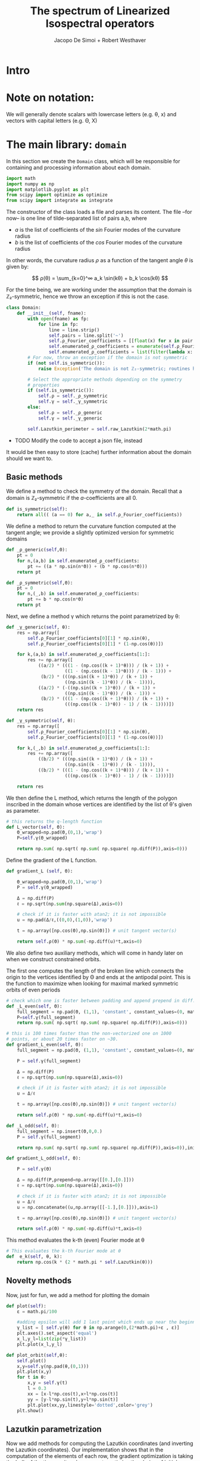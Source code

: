# -*- org-src-preserve-indentation: t -*-
#+title: The spectrum of Linearized Isospectral operators
#+author: Jacopo De Simoi + Robert Westhaver

* Intro
* Note on notation:
  We will generally denote scalars with lowercase letters (e.g. θ, x)
  and vectors with capital letters (e.g. Θ, X)
* The main library: ~domain~
:PROPERTIES:
:header-args: :tangle domain.py
:END:

In this section we create the ~Domain~ class, which will be
responsible for containing and processing information about each
domain.
#+begin_src python
import math
import numpy as np
import matplotlib.pyplot as plt
from scipy import optimize as optimize
from scipy import integrate as integrate
#+end_src

The constructor of the class loads a file and parses its content.
The file –for now– is one line of tilde-separated list of pairs a,b,
where

- $a$ is the list of coefficients of the $sin$ Fourier modes of the
  curvature radius
- $b$ is the list of coefficients of the $cos$ Fourier modes of the
  curvature radius

In other words, the curvature radius $ρ$ as a function of the tangent
angle $θ$ is given by:

$$ ρ(θ) = \sum_{k=0}^∞ a_k \sin(kθ) + b_k \cos(kθ) $$

For the time being, we are working under the assumption that the
domain is ℤ₂-symmetric, hence we throw an exception if this is not the
case.

#+begin_src python
class Domain:
    def __init__(self, fname):
        with open(fname) as fp:
            for line in fp:
                line = line.strip()
                self.pairs = line.split('~')
                self.ρ_Fourier_coefficients = [[float(x) for x in pair.split(',')] for pair in self.pairs]
                self.enumerated_ρ_coefficients = enumerate(self.ρ_Fourier_coefficients)
                self.enumerated_ρ_coefficients = list(filter(lambda x: x[1][0] != 0. or  x[1][1] != 0.,self.enumerated_ρ_coefficients))
        # For now, throw an exception if the domain is not symmetric
        if (not self.is_symmetric()):
            raise Exception('The domain is not ℤ₂-symmetric; routines have not yet been implemented in this case')

        # Select the appropriate methods depending on the symmetry
        # properties
        if (self.is_symmetric()):
            self.ρ = self._ρ_symmetric
            self.γ = self._γ_symmetric
        else:
            self.ρ = self._ρ_generic
            self.γ = self._γ_generic

        self.Lazutkin_perimeter = self.raw_Lazutkin(2*math.pi)
#+end_src

- TODO Modify the code to accept a json file, instead

It would be then easy to store (cache) further information about the
 domain should we want to.

** Basic methods

We define a method to check the symmetry of the domain.
Recall that a domain is ℤ₂-symmetric if the $a$-coefficients are all 0.
#+begin_src python
    def is_symmetric(self):
        return all(( (a == 0) for a,_ in self.ρ_Fourier_coefficients))
#+end_src

We define a method to return the curvature function computed at
the tangent angle; we provide a slightly optimized version for
symmetric domains
#+begin_src python
    def _ρ_generic(self,Θ):
        pt = 0
        for n,(a,b) in self.enumerated_ρ_coefficients:
            pt += ((a * np.sin(n*Θ)) + (b * np.cos(n*Θ)))
        return pt

    def _ρ_symmetric(self,Θ):
        pt = 0
        for n,(_,b) in self.enumerated_ρ_coefficients:
            pt += b * np.cos(n*Θ)
        return pt
#+end_src

Next, we define a method γ which returns the point parametrized by θ:
#+begin_src python
    def _γ_generic(self, θ):
        res = np.array([
            self.ρ_Fourier_coefficients[0][1] * np.sin(θ),
            self.ρ_Fourier_coefficients[0][1] * (1-np.cos(θ))])

        for k,(a,b) in self.enumerated_ρ_coefficients[1:]:
            res += np.array([
                ((a/2) * (((1 - (np.cos((k + 1)*θ))) / (k + 1)) +
                          ((1 - (np.cos((k - 1)*θ))) / (k - 1))) +
                 (b/2) * (((np.sin((k + 1)*θ)) / (k + 1)) +
                          ((np.sin((k - 1)*θ)) / (k - 1)))),
                ((a/2) * (-((np.sin((k + 1)*θ)) / (k + 1)) +
                          ((np.sin((k - 1)*θ)) / (k - 1))) +
                 (b/2) * (((1 - (np.cos((k + 1)*θ))) / (k + 1)) +
                          (((np.cos((k - 1)*θ)) - 1) / (k - 1))))])
        return res

    def _γ_symmetric(self, θ):
        res = np.array([
            self.ρ_Fourier_coefficients[0][1] * np.sin(θ),
            self.ρ_Fourier_coefficients[0][1] * (1-np.cos(θ))])

        for k,(_,b) in self.enumerated_ρ_coefficients[1:]:
            res += np.array([
                ((b/2) * (((np.sin((k + 1)*θ)) / (k + 1)) +
                          ((np.sin((k - 1)*θ)) / (k - 1)))),
                ((b/2) * (((1 - (np.cos((k + 1)*θ))) / (k + 1)) +
                          (((np.cos((k - 1)*θ)) - 1) / (k - 1))))])

        return res
#+end_src

We then define the L method, which returns the length of the polygon
inscribed in the domain whose vertices are identified by the list of
θ's given as parameter.
#+begin_src python
    # this returns the q-length function
    def L_vector(self, Θ):
        Θ_wrapped=np.pad(Θ,(0,1),'wrap')
        P=self.γ(Θ_wrapped)

        return np.sum( np.sqrt( np.sum( np.square( np.diff(P)),axis=0)))
#+end_src

Define the gradient of the L function.
#+begin_src python
    def gradient_L (self, Θ):

        Θ_wrapped=np.pad(Θ,(0,1),'wrap')
        P = self.γ(Θ_wrapped)

        Δ = np.diff(P)
        ℓ = np.sqrt(np.sum(np.square(Δ),axis=0))

        # check if it is faster with atan2; it is not impossible
        u = np.pad(Δ/ℓ,((0,0),(1,0)),'wrap')

        t = np.array([np.cos(Θ),np.sin(Θ)]) # unit tangent vector(s)

        return self.ρ(Θ) * np.sum(-np.diff(u)*t,axis=0)
    #+end_src


We also define two auxiliary methods, which will come in handy later
on when we construct constrained orbits.

The first one computes the length of the broken line which connects
the origin to the vertices identified by Θ and ends at the antipodal
point.  This is the function to maximize when looking for maximal
marked symmetric orbits of even periods
#+begin_src python
    # check which one is faster between padding and append prepend in diff.
    def _L_even(self, Θ):
        full_segment = np.pad(Θ, (1,1), 'constant', constant_values=(0, math.pi))
        P=self.γ(full_segment)
        return np.sum( np.sqrt( np.sum( np.square( np.diff(P)),axis=0)))

    # this is 100 times faster than the non-vectorized one on 1000
    # points, or about 20 times faster on ~30.
    def gradient_L_even(self, Θ):
        full_segment = np.pad(Θ, (1,1), 'constant', constant_values=(0, math.pi))

        P = self.γ(full_segment)

        Δ = np.diff(P)
        ℓ = np.sqrt(np.sum(np.square(Δ),axis=0))

        # check if it is faster with atan2; it is not impossible
        u = Δ/ℓ

        t = np.array([np.cos(Θ),np.sin(Θ)]) # unit tangent vector(s)

        return self.ρ(Θ) * np.sum(-np.diff(u)*t,axis=0)

    def _L_odd(self, Θ):
        full_segment = np.insert(Θ,0,0.)
        P = self.γ(full_segment)

        return np.sum( np.sqrt( np.sum( np.square( np.diff(P)),axis=0)),initial=np.abs(P[0][-1]))

    def gradient_L_odd(self, Θ):

        P = self.γ(Θ)

        Δ = np.diff(P,prepend=np.array([[0.],[0.]]))
        ℓ = np.sqrt(np.sum(np.square(Δ),axis=0))

        # check if it is faster with atan2; it is not impossible
        u = Δ/ℓ
        u = np.concatenate((u,np.array([[-1.],[0.]])),axis=1)

        t = np.array([np.cos(Θ),np.sin(Θ)]) # unit tangent vector(s)

        return self.ρ(Θ) * np.sum(-np.diff(u)*t,axis=0)
#+end_src


This method evaluates the k-th (even) Fourier mode at θ
#+begin_src python
    # This evaluates the k-th Fourier mode at θ
    def  e_k(self, θ, k):
        return np.cos(k * (2 * math.pi * self.Lazutkin(θ)))
#+end_src

** Novelty methods

Now, just for fun, we add a method for plotting the domain
#+begin_src python
    def plot(self):
        ε = math.pi/100

        #adding epsilon will add 1 last point which ends up near the beginning point of graph
        γ_list = [ self.γ(θ) for θ in np.arange(0,(2*math.pi)+ε , ε)]
        plt.axes().set_aspect('equal')
        x_l,y_l=list(zip(*γ_list))
        plt.plot(x_l,y_l)

    def plot_orbit(self,θ):
        self.plot()
        x,y=self.γ(np.pad(θ,(0,1)))
        plt.plot(x,y)
        for t in θ:
            x,y = self.γ(t)
            l = 0.3
            xx = [x-l*np.cos(t),x+l*np.cos(t)]
            yy = [y-l*np.sin(t),y+l*np.sin(t)]
            plt.plot(xx,yy,linestyle='dotted',color='grey')
        plt.show()
#+end_src

#+RESULTS:
: None

** Lazutkin parametrization

Now we add methods for computing the Lazutkin coordinates (and
inverting the Lazutkin coordinates).  Our implementation shows that
in the computation of the elements of each row, the gradient
optimization is taking the bulk of the time, so it makes sense to
optimize the choice of initial conditions.

#+begin_src python
    def raw_Lazutkin(self,θ):
        # This returns the un-normalized Lazutkin parametrization at θ
        return integrate.quad(lambda t: self.ρ(t)**(1/3), 0, θ)[0]

    def Lazutkin(self,θ):
        return self.raw_Lazutkin(θ)/self.Lazutkin_perimeter;

    # implement inverse lazutkin
    def inverse_Lazutkin(self, x):
        return optimize.newton(
            lambda t: self.Lazutkin(t)-x,
            2*math.pi*x,
            lambda t: (self.ρ(t)**(1/3)/self.Lazutkin_perimeter))
#+end_src

** Periodic orbits

In this section we define methods to compute and retrieve periodic
orbits.

*Note*: at the moment we offer a method to find the maximal orbit
(i.e. orbit of maximal length) in the unconstrained case

#+begin_src python
    def maximal_orbit(self,q):
        # guess initial conditions to be equispaced in Lazutkin coords
        # NOTE: we avoid rounding errors by iterating over integers
        Θ_guess=[self.inverse_Lazutkin(j/q) for j in range(q)]

        # find the orbit of rotation number 1/q
        res = optimize.minimize(lambda Θ:-self.L(Θ),
                                Θ_guess,
                                method = 'CG',
                                jac = lambda Θp:-self.gradient_L(Θp))
        if (not res.success):
            print(res)
        return res["x"]
#+end_src

Next we deal with symmetric orbits; let us first define a method to
"unfold" a symmetric orbit.

#+begin_src python
    def unfold_even_orbit(self, Θ):
        return np.concatenate(([0],Θ,[math.pi],2*math.pi - np.flip(Θ)))

    def unfold_odd_orbit(self, Θ):
        return np.concatenate(([0],Θ,2*math.pi - np.flip(Θ)))
#+end_src

Here we define methods to find the maximal marked symmetric orbit of a
given domain.  Recall that /marked/ means that one of the vertices is
at the origin and /symmetric/ means that the orbit is symmetric with
respect to the symmetry axis of the domain

#+begin_src python
    def maximal_marked_symmetric_orbit(self,q):
        if (not self.is_symmetric()):
            raise Exception('Symmetric orbits can be found only for symmetric domains')
        if (q < 2):
            raise Exception('The period of a periodic orbit should be at least 2 ')
        elif (q == 2):
            # If q is 2, return the orbit along the axis by default
            return np.array([0,math.pi])
        elif (q % 2 == 0):
            # even period: we need to maximize the length function
            # with the 0-th point at the origin and the q/2-th point
            # at the antipodal point.  The function to maximize is a
            # function of q/2-1 variables.

            Θ_guess=np.array([self.inverse_Lazutkin(j/q)
                              for j in range(1,int(q/2))])

            res = optimize.minimize(lambda Θ:-self._L_even(Θ),
                                    Θ_guess,
                                    method = 'CG',
                                    jac = lambda Θp:-self.gradient_L_even(Θp))
            if (not res.success):
                print(res)
            return self.unfold_even_orbit(res["x"])
        else:
            # odd period: we need to maximize the length function with
            # the 0-th point at the origin and assuming orthogonality
            # of the side in the middle The function to maximize is a
            # function of … variables.

            Θ_guess=np.array([self.inverse_Lazutkin(j/q)
                              for j in range(1,int((q+1)/2))])

            res = optimize.minimize(lambda Θ:-self._L_odd(Θ),
                                    Θ_guess,
                                    method = 'CG',
                                    jac = lambda Θp:-self.gradient_L_odd(Θp))
            if (not res.success):
                print(res)
            return self.unfold_odd_orbit(res["x"])
#+end_src
